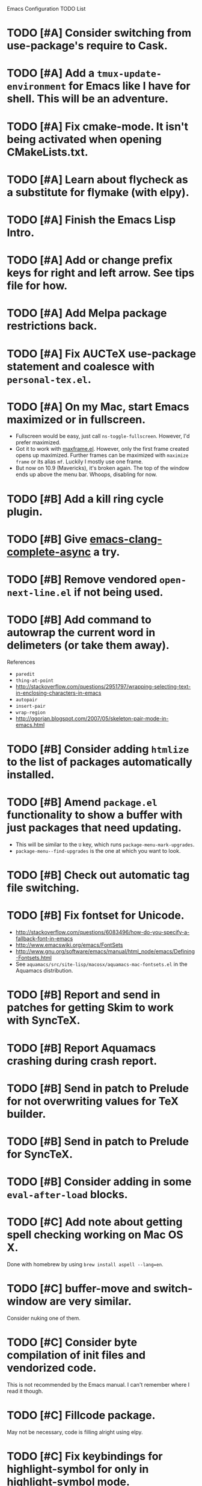 Emacs Configuration TODO List

* TODO [#A] Consider switching from use-package's require to Cask.
* TODO [#A] Add a =tmux-update-environment= for Emacs like I have for shell. This will be an adventure.
* TODO [#A] Fix cmake-mode. It isn't being activated when opening CMakeLists.txt.
* TODO [#A] Learn about flycheck as a substitute for flymake (with elpy).
* TODO [#A] Finish the Emacs Lisp Intro.
* TODO [#A] Add or change prefix keys for right and left arrow. See tips file for how.
* TODO [#A] Add Melpa package restrictions back.
* TODO [#A] Fix AUCTeX use-package statement and coalesce with =personal-tex.el=.
* TODO [#A] On my Mac, start Emacs maximized or in fullscreen.
  - Fullscreen would be easy, just call
    =ns-toggle-fullscreen=. However, I'd prefer maximized.
  - Got it to work with [[https://github.com/rmm5t/maxframe.el][maxframe.el]]. However, only the first frame
    created opens up maximized. Further frames can be maximized with
    =maximize frame= or its alias =mf=. Luckily I mostly use one
    frame.
  - But now on 10.9 (Mavericks), it's broken again. The top of the window ends up above the menu bar. Whoops, disabling for now.
* TODO [#B] Add a kill ring cycle plugin.
* TODO [#B] Give [[https://github.com/Golevka/emacs-clang-complete-async][emacs-clang-complete-async]] a try.
* TODO [#B] Remove vendored =open-next-line.el= if not being used.
* TODO [#B] Add command to autowrap the current word in delimeters (or take them away).
References
- =paredit=
- =thing-at-point=
- http://stackoverflow.com/questions/2951797/wrapping-selecting-text-in-enclosing-characters-in-emacs
- =autopair=
- =insert-pair=
- =wrap-region=
- http://ggorjan.blogspot.com/2007/05/skeleton-pair-mode-in-emacs.html
* TODO [#B] Consider adding =htmlize= to the list of packages automatically installed.
* TODO [#B] Amend =package.el= functionality to show a buffer with just packages that need updating.
  - This will be similar to the =U= key, which runs =package-menu-mark-upgrades=.
  - =package-menu--find-upgrades= is the one at which you want to look.
* TODO [#B] Check out automatic tag file switching.
* TODO [#B] Fix fontset for Unicode.
  - http://stackoverflow.com/questions/6083496/how-do-you-specify-a-fallback-font-in-emacs
  - http://www.emacswiki.org/emacs/FontSets
  - http://www.gnu.org/software/emacs/manual/html_node/emacs/Defining-Fontsets.html
  - See =aquamacs/src/site-lisp/macosx/aquamacs-mac-fontsets.el= in
    the Aquamacs distribution.
* TODO [#B] Report and send in patches for getting Skim to work with SyncTeX.
* TODO [#B] Report Aquamacs crashing during crash report.
* TODO [#B] Send in patch to Prelude for not overwriting values for TeX builder.
* TODO [#B] Send in patch to Prelude for SyncTeX.
* TODO [#B] Consider adding in some =eval-after-load= blocks.
* TODO [#C] Add note about getting spell checking working on Mac OS X.
  Done with homebrew by using =brew install aspell --lang=en=.
* TODO [#C] buffer-move and switch-window are very similar.
  Consider nuking one of them.
* TODO [#C] Consider byte compilation of init files and vendorized code.
  This is not recommended by the Emacs manual. I can't remember where
  I read it though.
* TODO [#C] Fillcode package.
  May not be necessary, code is filling alright using elpy.
* TODO [#C] Fix keybindings for highlight-symbol for only in highlight-symbol mode.
  - This might not be possible, because highlight-symbol doesn't have a
    mode map or even a hook.
  - Right now they are just global.
* TODO [#C] Fixed width font for rst-mode.
* TODO [#C] Learn how to use RefTeX.
* TODO [#C] nxHTML package.
* TODO [#C] Try out viper-mode.
* TODO [#C] Add commentary sections to personal file to pacify flycheck/checkdoc.
While doing this, add Travis-CI for running checkdoc to the Emacs configuration.
* TODO [#C] SCons AUCTeX builder currently fails if the document is already built. Fix.
This is very hard to do, because AUCTeX always expects normal TeX output. I don't think it uses the return code at all. I have a feeling this would require overriding the parsing of the TeX output by AUCTeX, which would be a nightmare. Going to deal with it for now.
* DONE [#A] Add a real auto-save feature.
  CLOSED: [2013-10-18 Fri 12:36]
  - http://www.emacswiki.org/emacs/AutoSave#toc7
  - http://www.litchie.net/programs/real-auto-save.html
* DONE [#A] Reflect my current preferences in regards to wrapping/fill-column.
  CLOSED: [2013-10-18 Fri 11:59]
** Show fci-mode in buffers with a limit.
** Make sure word wrap is on.
** Make sure fill-column is set correctly. I'm pretty sure it's not in =python-mode=.
** Modes that should adhere to a style guide should show a limit.
*** Python
*** Ruby
*** Emacs Lisp?
** Others should not.
*** C
*** C++
*** Bash
*** etc.
* DONE [#A] Customize compilation commands for running =paver test_all=.
  This doesn't really work with projectile.
  CLOSED: [2013-06-27 Thu 16:20]
* DONE [#A] Check out main-line or powerline.
  Main-line is being merged into powerline. I installed powerline.
  CLOSED: [2013-06-25 Tue 23:43]
* DONE [#A] Get projectile to obey the .gitignore file.
  CLOSED: [2013-06-05 Wed 17:01]
  This has since been fixed in projectile.
* DONE [#A] Get ruby-block mode off in non-Ruby buffers.
  CLOSED: [2013-05-29 Wed 16:52]
** Submitted a pull request to a questionably official [[https://github.com/adolfosousa/ruby-block.el][ruby-block Github repo]]. Waiting on the response.
** Response never happened.
** Prelude authors removed ruby-block from Prelude.
* DONE [#A] Make an interactive command for toggling between singular and plural using =inflections=.
  CLOSED: [2013-03-13 Wed 21:59]
  - It's pretty much done, it just needs to be up to Emacs Lisp coding standards.
  - It now passes =checkdoc=.
* DONE [#A] Change the README to a personal one.
  CLOSED: [2013-02-25 Mon 19:23]
* DONE [#A] Check out [[https://github.com/jwiegley/use-package][use-package]].
  CLOSED: [2013-02-22 Fri 20:20]
* DONE [#A] Keybindings for jump-char and ace-jump-mode
  CLOSED: [2013-02-22 Fri 21:30]
  They conflict with org-mode and others. Figure something out.
** Solution
   - Vendorize Drew Adams' misc-cmds.el.
   - Map =C-a= to toggle between indentation or beginning of line.
   - Remap =jump-char-forward= to =M-m= and =jump-char-backward= to =M-M=.
* DONE [#B] Add a command to directly open up the Emacs configuration repo.
  CLOSED: [2013-06-26 Wed 22:10]
  Could be done with something like =pwd > somefile= in the =Makefile=.
* DONE [#B] Upgrade and test with Emacs 24.3.
  CLOSED: [2013-05-29 Wed 16:47]
  Seems to work fine.
* DONE [#B] Check out diminish.el for cutting down on the mode line.
  CLOSED: [2013-02-22 Fri 20:21]
  Done as part of use-package update.
* DONE Fix wrap, width alignment, etc. for Python-mode.
  CLOSED: [2013-02-16 Sat 15:42]
  It *should* be at 79 characters. Get =whitespace-mode=, =fill-column-indicator=, and =fill-paragraph= to play nicely together.
* DONE [#C] Fix suboptimal keybinding configuration of =comment-or-uncomment-region-or-line=.
  CLOSED: [2013-07-02 Tue 13:31]
  Not sure if it's suboptimal. I bound it to =M-;=, and I haven't been
  in want of =comment-region= yet.
* DONE [#C] Try out the new Aquamacs nightly build.
  CLOSED: [2013-07-01 Mon 14:10]
  Consider donating if it's good.
* DONE [#C] Add a fill-column-indicator line of 50 to the first line of a Magit commit buffer, 80 on other lines.
  CLOSED: [2013-07-01 Mon 14:10]
* DONE [#C] Write a function that unfills the paragraph or region.
  CLOSED: [2013-06-05 Wed 17:16]
  - Based on =unfill.el=.
  - Should fill paragraph when no region.
  - Should fill region when region is active.
* DONE [#C] Figure out autoloads for vendorized packages.
  CLOSED: [2013-03-12 Tue 15:45]
  - This is somewhat solved by =use-package=, which creates autoloads
    using the =autoload= function instead of generating an autoloads
    file from the autoload cookies.
  - Calling this done for now.
* DONE [#C] Keep working on SyncTeX with AUCTeX and Skim.
  CLOSED: [2013-03-12 Tue 15:44]
  - It seems I'll have to use AppleScript. According to [[http://sourceforge.net/apps/mediawiki/skim-app/index.php?title=TeX_and_PDF_Synchronization][this page]],
    AppleScript is the best way to get auto-revert /and/ forward
    search (editor to viewer).
  - Actually, adding the =-revert= option to the =displayline= command
    line seemed to do the trick.
